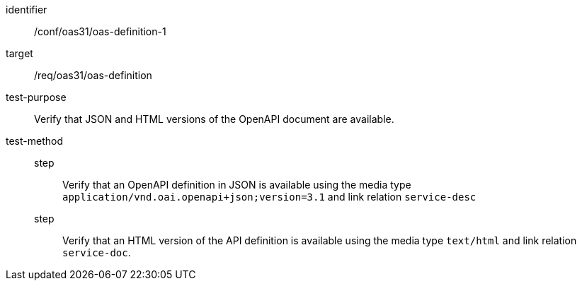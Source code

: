 [[ats_oas31_oas-definition-1]]
[abstract_test]
====
[%metadata]
identifier:: /conf/oas31/oas-definition-1
target:: /req/oas31/oas-definition
test-purpose:: Verify that JSON and HTML versions of the OpenAPI document are available.
test-method::
step::: Verify that an OpenAPI definition in JSON is available using the media type `application/vnd.oai.openapi+json;version=3.1` and link relation `service-desc`
step::: Verify that an HTML version of the API definition is available using the media type `text/html` and link relation `service-doc`.
====